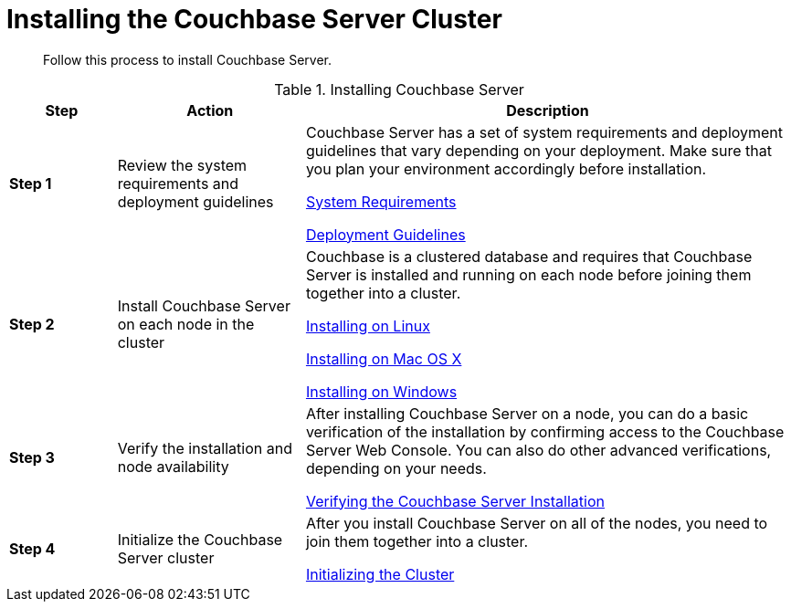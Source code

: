 = Installing the Couchbase Server Cluster

[abstract]
Follow this process to install Couchbase Server.

.Installing Couchbase Server
[cols="20,35,91"]
|===
| Step | Action | Description

| *Step 1*
| Review the system requirements and deployment guidelines
| Couchbase Server has a set of system requirements and deployment guidelines that vary depending on your deployment.
Make sure that you plan your environment accordingly before installation.

xref:plan-for-production.adoc[System Requirements]

xref:install-production-deployment.adoc[Deployment Guidelines]

| *Step 2*
| Install Couchbase Server on each node in the cluster
| Couchbase is a clustered database and requires that Couchbase Server is installed and running on each node before joining them together into a cluster.

xref:install-linux.adoc[Installing on Linux]

xref:macos-install.adoc#topic3637[Installing on Mac OS X]

xref:install-package-windows.adoc[Installing on Windows]

| *Step 3*
| Verify the installation and node availability
| After installing Couchbase Server on a node, you can do a basic verification of the installation by confirming access to the Couchbase Server Web Console.
You can also do other advanced verifications, depending on your needs.

xref:testing.adoc#topic3291[Verifying the Couchbase Server Installation]

| *Step 4*
| Initialize the Couchbase Server cluster
| After you install Couchbase Server on all of the nodes, you need to join them together into a cluster.

xref:init-setup.adoc#topic12527[Initializing the Cluster]
|===
